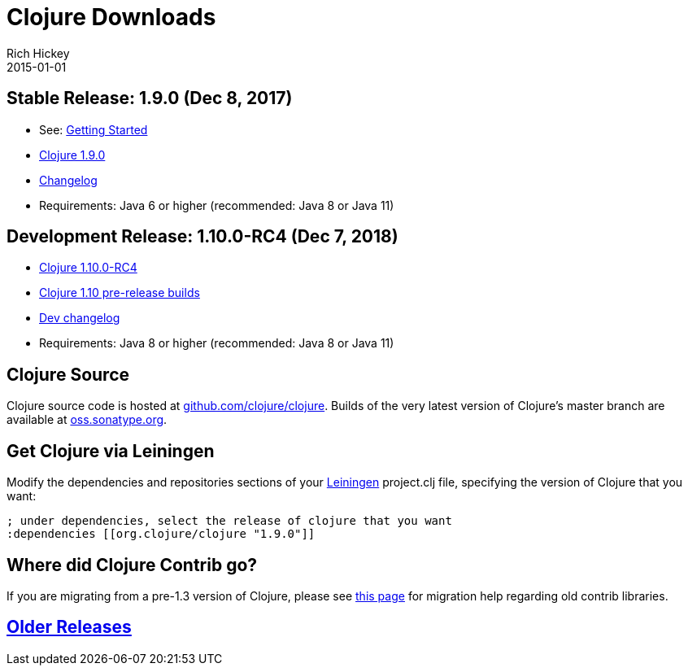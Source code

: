 = Clojure Downloads
Rich Hickey
2015-01-01
:jbake-type: page
:toc: macro
:icons: font

ifdef::env-github,env-browser[:outfilesuffix: .adoc]

== Stable Release: 1.9.0 (Dec 8, 2017)

* See: <<xref/../../guides/getting_started#,Getting Started>>
* https://repo1.maven.org/maven2/org/clojure/clojure/1.9.0/[Clojure 1.9.0]
* https://github.com/clojure/clojure/blob/master/changes.md[Changelog]
* Requirements: Java 6 or higher (recommended: Java 8 or Java 11)

== Development Release: 1.10.0-RC4 (Dec 7, 2018)

* https://repo1.maven.org/maven2/org/clojure/clojure/1.10.0-RC4/[Clojure 1.10.0-RC4]
* https://search.maven.org/#search%7Cga%7C1%7Cg%3A%22org.clojure%22%20AND%20a%3A%22clojure%22%20AND%20v%3A1.10.0*[Clojure 1.10 pre-release builds]
* <<devchangelog#,Dev changelog>>
* Requirements: Java 8 or higher (recommended: Java 8 or Java 11)

== Clojure Source

Clojure source code is hosted at https://github.com/clojure/clojure[github.com/clojure/clojure]. Builds of the very latest version of Clojure's master branch are available at https://oss.sonatype.org/content/repositories/snapshots/org/clojure/clojure/1.9.0-master-SNAPSHOT/[oss.sonatype.org].

== Get Clojure via Leiningen

Modify the dependencies and repositories sections of your https://leiningen.org/[Leiningen] project.clj file, specifying the version of Clojure that you want:
[source,clojure]
----
; under dependencies, select the release of clojure that you want
:dependencies [[org.clojure/clojure "1.9.0"]]

----
== Where did Clojure Contrib go?

If you are migrating from a pre-1.3 version of Clojure, please see https://dev.clojure.org/display/community/Where+Did+Clojure.Contrib+Go[this page] for migration help regarding old contrib libraries.

== <<downloads_older#,Older Releases>>
